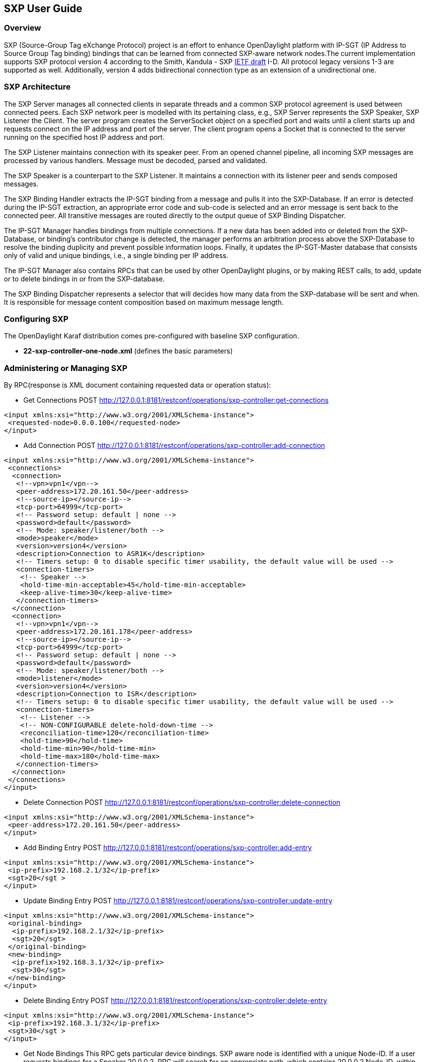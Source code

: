 == SXP User Guide

=== Overview
SXP (Source-Group Tag eXchange Protocol) project is an effort to enhance OpenDaylight platform with IP-SGT (IP Address to Source Group Tag binding) bindings that can be learned from connected SXP-aware network nodes.The current implementation supports SXP protocol version 4 according to the Smith, Kandula - SXP https://tools.ietf.org/html/draft-smith-kandula-sxp-02[IETF draft] I-D. All protocol legacy versions 1-3 are supported as well. Additionally, version 4 adds bidirectional connection type as an extension of a unidirectional one.

=== SXP Architecture
The SXP Server manages all connected clients in separate threads and a common SXP protocol agreement is used between connected peers. Each SXP network peer is modelled with its pertaining class, e.g., SXP Server represents the SXP Speaker, SXP Listener the Client. The server program creates the ServerSocket object on a specified port and waits until a client starts up and requests connect on the IP address and port of the server. The client program opens a Socket that is connected to the server running on the specified host IP address and port.

The SXP Listener maintains connection with its speaker peer. From an opened channel pipeline, all incoming SXP messages are processed by various handlers. Message must be decoded, parsed and validated.

The SXP Speaker is a counterpart to the SXP Listener. It maintains a connection with its listener peer and sends composed messages.

The SXP Binding Handler extracts the IP-SGT binding from a message and pulls it into the SXP-Database. If an error is detected during the IP-SGT extraction, an appropriate error code and sub-code is selected and an error message is sent back to the connected peer. All transitive messages are routed directly to the output queue of SXP Binding Dispatcher.

The IP-SGT Manager handles bindings from multiple connections. If a new data has been added into or deleted from the SXP-Database, or binding’s contributor change is detected, the manager performs an arbitration process above the SXP-Database to resolve the binding duplicity and prevent possible information loops. Finally, it updates the IP-SGT-Master database that consists only of valid and unique bindings, i.e., a single binding per IP address.

The IP-SGT Manager also contains RPCs that can be used by other OpenDaylight plugins, or by making REST calls, to add, update or to delete bindings in or from the SXP-database.

The SXP Binding Dispatcher represents a selector that will decides how many data from the SXP-database will be sent and when. It is responsible for message content composition based on maximum message length.

=== Configuring SXP
The OpenDaylight Karaf distribution comes pre-configured with baseline SXP
configuration.

- *22-sxp-controller-one-node.xml* (defines the basic parameters)

=== Administering or Managing SXP
By RPC(response is XML document containing requested data or operation status):

* Get Connections
POST http://127.0.0.1:8181/restconf/operations/sxp-controller:get-connections
[source,xml]
----
<input xmlns:xsi="http://www.w3.org/2001/XMLSchema-instance">
 <requested-node>0.0.0.100</requested-node>
</input>
----
* Add Connection
POST http://127.0.0.1:8181/restconf/operations/sxp-controller:add-connection
[source,xml]
----
<input xmlns:xsi="http://www.w3.org/2001/XMLSchema-instance">
 <connections>
  <connection>
   <!--vpn>vpn1</vpn-->
   <peer-address>172.20.161.50</peer-address>
   <!--source-ip></source-ip-->
   <tcp-port>64999</tcp-port>
   <!-- Password setup: default | none -->
   <password>default</password>
   <!-- Mode: speaker/listener/both -->
   <mode>speaker</mode>
   <version>version4</version>
   <description>Connection to ASR1K</description>
   <!-- Timers setup: 0 to disable specific timer usability, the default value will be used -->
   <connection-timers>
    <!-- Speaker -->
    <hold-time-min-acceptable>45</hold-time-min-acceptable>
    <keep-alive-time>30</keep-alive-time>
   </connection-timers>
  </connection>
  <connection>
   <!--vpn>vpn1</vpn-->
   <peer-address>172.20.161.178</peer-address>
   <!--source-ip></source-ip-->
   <tcp-port>64999</tcp-port>
   <!-- Password setup: default | none -->
   <password>default</password>
   <!-- Mode: speaker/listener/both -->
   <mode>listener</mode>
   <version>version4</version>
   <description>Connection to ISR</description>
   <!-- Timers setup: 0 to disable specific timer usability, the default value will be used -->
   <connection-timers>
    <!-- Listener -->
    <!-- NON-CONFIGURABLE delete-hold-down-time -->
    <reconciliation-time>120</reconciliation-time>
    <hold-time>90</hold-time>
    <hold-time-min>90</hold-time-min>
    <hold-time-max>180</hold-time-max>
   </connection-timers>
  </connection>
 </connections>
</input>
----

* Delete Connection
POST http://127.0.0.1:8181/restconf/operations/sxp-controller:delete-connection
[source,xml]
----
<input xmlns:xsi="http://www.w3.org/2001/XMLSchema-instance">
 <peer-address>172.20.161.50</peer-address>
</input>
----
* Add Binding Entry
POST http://127.0.0.1:8181/restconf/operations/sxp-controller:add-entry
[source,xml]
----
<input xmlns:xsi="http://www.w3.org/2001/XMLSchema-instance">
 <ip-prefix>192.168.2.1/32</ip-prefix>
 <sgt>20</sgt >
</input>
----
* Update Binding Entry
POST http://127.0.0.1:8181/restconf/operations/sxp-controller:update-entry
[source,xml]
----
<input xmlns:xsi="http://www.w3.org/2001/XMLSchema-instance">
 <original-binding>
  <ip-prefix>192.168.2.1/32</ip-prefix>
  <sgt>20</sgt>
 </original-binding>
 <new-binding>
  <ip-prefix>192.168.3.1/32</ip-prefix>
  <sgt>30</sgt>
 </new-binding>
</input>
----
* Delete Binding Entry
POST http://127.0.0.1:8181/restconf/operations/sxp-controller:delete-entry
[source,xml]
----
<input xmlns:xsi="http://www.w3.org/2001/XMLSchema-instance">
 <ip-prefix>192.168.3.1/32</ip-prefix>
 <sgt>30</sgt >
</input>
----
* Get Node Bindings
This RPC gets particular device bindings. SXP aware node is identified with a unique Node-ID. If a user requests bindings
for a Speaker 20.0.0.2, RPC will search for an appropriate path, which contains 20.0.0.2 Node-ID, within locally learnt
SXP data in master database and replies with associated bindings.
POST http://127.0.0.1:8181/restconf/operations/sxp-controller:get-node-bindings
[source,xml]
----
<input xmlns:xsi="http://www.w3.org/2001/XMLSchema-instance">
 <requested-node>20.0.0.2</requested-node>
</input>
----
* Get Binding SGTs
POST http://127.0.0.1:8181/restconf/operations/sxp-controller:get-binding-sgts
[source,xml]
----
<input xmlns:xsi="http://www.w3.org/2001/XMLSchema-instance">
 <ip-prefix>192.168.12.2/32</ip-prefix>
</input>
----

==== Use cases for SXP
Cisco has a wide installed base of network devices supporting SXP. By including SXP in OpenDaylight, the binding of policy groups to IP addresses can be made available for possible further processing to a wide range of devices, and applications running on OpenDaylight. The range of applications that would be enabled is extensive. Here are just a few of them:

* OpenDaylight based applications can take advantage of the IP-SGT binding information. For example, access control can be defined by an operator in terms of policy groups, while OpenDaylight can configure access control lists on network elements using IP addresses, e.g., existing technology.

* Interoperability between different vendors. Vendors have different policy systems. Knowing the IP-SGT binding for Cisco makes it possible to maintain policy groups between Cisco and other vendors.

* OpenDaylight can aggregate the binding information from many devices and communicate it to a network element. For example, a firewall can use the IP-SGT binding information to know how to handle IPs based on the group-based ACLs it has set. But to do this with SXP alone, the firewall has to maintain a large number of network connections to get the binding information. This incurs heavy overhead costs to maintain all of the SXP peering and protocol information. OpenDaylight can aggregate the IP-group information so that the firewall need only connect to OpenDaylight. By moving the information flow outside of the network elements to a centralized position, we reduce the overhead of the CPU consumption on the enforcement element. This is a huge savings - it allows the enforcement point to only have to make one connection rather than thousands, so it can concentrate on its primary job of forwarding and enforcing.

* OpenDaylight can relay the binding information from one network element to others. Changes in group membership can be propagated more readily through a centralized model. For example, in a security application a particular host (e.g., user or IP Address) may be found to be acting suspiciously or violating established security policies. The defined response is to put the host into a different source group for remediation actions such as a lower quality of service, restricted access to critical servers, or special routing conditions to ensure deeper security enforcement (e.g., redirecting the host’s traffic through an IPS with very restrictive policies). Updated group membership for this host needs to be communicated to multiple network elements as soon as possible; a very efficient and effective method of propagation can be performed using OpenDaylight as a centralized point for relaying the information.

* Although the IP-SGT binding is only one specific piece of information, and although SXP is implemented widely in a single vendor’s equipment, bringing the ability of OpenDaylight to process and distribute the bindings, is a very specific immediate useful implementation of policy groups. It would go a long way to develop both the usefulness of OpenDaylight and of policy groups.


